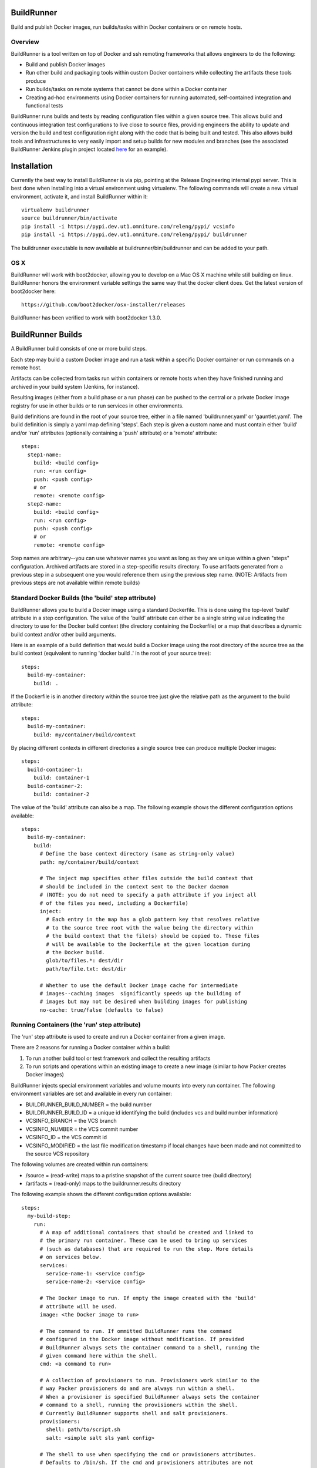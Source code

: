 ===========
BuildRunner
===========

Build and publish Docker images, run builds/tasks within Docker containers or
on remote hosts.

Overview
========

BuildRunner is a tool written on top of Docker and ssh remoting frameworks that
allows engineers to do the following:

- Build and publish Docker images
- Run other build and packaging tools within custom Docker containers while
  collecting the artifacts these tools produce
- Run builds/tasks on remote systems that cannot be done within a Docker
  container
- Creating ad-hoc environments using Docker containers for running automated,
  self-contained integration and functional tests

BuildRunner runs builds and tests by reading configuration files within a given
source tree. This allows build and continuous integration test configurations
to live close to source files, providing engineers the ability to update and
version the build and test configuration right along with the code that is
being built and tested. This also allows build tools and infrastructures to
very easily import and setup builds for new modules and branches (see the
associated BuildRunner Jenkins plugin project located
`here <https://***REMOVED***/***REMOVED***/buildrunner-plugin>`_
for an example).

============
Installation
============

Currently the best way to install BuildRunner is via pip, pointing at the
Release Engineering internal pypi server. This is best done when installing
into a virtual environment using virtualenv. The following commands will create
a new virtual environment, activate it, and install BuildRunner within it::

  virtualenv buildrunner
  source buildrunner/bin/activate
  pip install -i https://pypi.dev.ut1.omniture.com/releng/pypi/ vcsinfo
  pip install -i https://pypi.dev.ut1.omniture.com/releng/pypi/ buildrunner

The buildrunner executable is now available at buildrunner/bin/buildrunner and
can be added to your path.

OS X
====

BuildRunner will work with boot2docker, allowing you to develop on a Mac OS X
machine while still building on linux. BuildRunner honors the environment
variable settings the same way that the docker client does. Get the latest
version of boot2docker here::

  https://github.com/boot2docker/osx-installer/releases

BuildRunner has been verified to work with boot2docker 1.3.0.

==================
BuildRunner Builds
==================

A BuildRunner build consists of one or more build steps.

Each step may build a custom Docker image and run a task within a specific
Docker container or run commands on a remote host.

Artifacts can be collected from tasks run within containers or remote hosts
when they have finished running and archived in your build system (Jenkins, for
instance).

Resulting images (either from a build phase or a run phase) can be pushed to
the central or a private Docker image registry for use in other builds or to
run services in other environments.

Build definitions are found in the root of your source tree, either in a file
named 'buildrunner.yaml' or 'gauntlet.yaml'. The build definition is simply a
yaml map defining 'steps'. Each step is given a custom name and must contain
either 'build' and/or 'run' attributes (optionally containing a 'push'
attribute) or a 'remote' attribute::

  steps:
    step1-name:
      build: <build config>
      run: <run config>
      push: <push config>
      # or
      remote: <remote config>
    step2-name:
      build: <build config>
      run: <run config>
      push: <push config>
      # or
      remote: <remote config>

Step names are arbitrary--you can use whatever names you want as long as they
are unique within a given "steps" configuration. Archived artifacts are stored
in a step-specific results directory. To use artifacts generated from a
previous step in a subsequent one you would reference them using the previous
step name. (NOTE: Artifacts from previous steps are not available within remote
builds)

Standard Docker Builds (the 'build' step attribute)
===================================================

BuildRunner allows you to build a Docker image using a standard Dockerfile.
This is done using the top-level 'build' attribute in a step configuration. The
value of the 'build' attribute can either be a single string value indicating
the directory to use for the Docker build context (the directory containing the
Dockerfile) or a map that describes a dynamic build context and/or other build
arguments.

Here is an example of a build definition that would build a Docker image using
the root directory of the source tree as the build context (equivalent to
running 'docker build .' in the root of your source tree)::

  steps:
    build-my-container:
      build: .

If the Dockerfile is in another directory within the source tree just give the
relative path as the argument to the build attribute::

  steps:
    build-my-container:
      build: my/container/build/context

By placing different contexts in different directories a single source tree can
produce multiple Docker images::

  steps:
    build-container-1:
      build: container-1
    build-container-2:
      build: container-2

The value of the 'build' attribute can also be a map. The following example
shows the different configuration options available::

  steps:
    build-my-container:
      build:
        # Define the base context directory (same as string-only value)
        path: my/container/build/context

        # The inject map specifies other files outside the build context that
        # should be included in the context sent to the Docker daemon
        # (NOTE: you do not need to specify a path attribute if you inject all
        # of the files you need, including a Dockerfile)
        inject:
          # Each entry in the map has a glob pattern key that resolves relative
          # to the source tree root with the value being the directory within
          # the build context that the file(s) should be copied to. These files
          # will be available to the Dockerfile at the given location during
          # the Docker build.
          glob/to/files.*: dest/dir
          path/to/file.txt: dest/dir

        # Whether to use the default Docker image cache for intermediate
        # images--caching images  significantly speeds up the building of
        # images but may not be desired when building images for publishing
        no-cache: true/false (defaults to false)

Running Containers (the 'run' step attribute)
=============================================

The 'run' step attribute is used to create and run a Docker container from a
given image.

There are 2 reasons for running a Docker container within a build:

1. To run another build tool or test framework and collect the resulting
   artifacts
2. To run scripts and operations within an existing image to create a new image
   (similar to how Packer creates Docker images)

BuildRunner injects special environment variables and volume mounts into every
run container. The following environment variables are set and available in
every run container:

- BUILDRUNNER_BUILD_NUMBER = the build number
- BUILDRUNNER_BUILD_ID = a unique id identifying the build (includes vcs and
  build number information)
- VCSINFO_BRANCH = the VCS branch
- VCSINFO_NUMBER = the VCS commit number
- VCSINFO_ID = the VCS commit id
- VCSINFO_MODIFIED = the last file modification timestamp if local changes
  have been made and not committed to the source VCS repository

The following volumes are created within run containers:

- /source = (read-write) maps to a pristine snapshot of the current source
  tree (build directory)
- /artifacts = (read-only) maps to the buildrunner.results directory

The following example shows the different configuration options available::

  steps:
    my-build-step:
      run:
        # A map of additional containers that should be created and linked to
        # the primary run container. These can be used to bring up services
        # (such as databases) that are required to run the step. More details
        # on services below.
        services:
          service-name-1: <service config>
          service-name-2: <service config>

        # The Docker image to run. If empty the image created with the 'build'
        # attribute will be used.
        image: <the Docker image to run>

        # The command to run. If ommitted BuildRunner runs the command
        # configured in the Docker image without modification. If provided
        # BuildRunner always sets the container command to a shell, running the
        # given command here within the shell.
        cmd: <a command to run>

        # A collection of provisioners to run. Provisioners work similar to the
        # way Packer provisioners do and are always run within a shell.
        # When a provisioner is specified BuildRunner always sets the container
        # command to a shell, running the provisioners within the shell.
        # Currently BuildRunner supports shell and salt provisioners.
        provisioners:
          shell: path/to/script.sh
          salt: <simple salt sls yaml config>

        # The shell to use when specifying the cmd or provisioners attributes.
        # Defaults to /bin/sh. If the cmd and provisioners attributes are not
        # specified this setting has no effect.
        shell: /bin/sh

        # The directory to run commands within. Defaults to /source.
        cwd: /source

        # The user to run commands as. Defaults to the user specified in the
        # Docker image.
        user: <user to run commands as>

        # A map specifying additional environment variables to be injected into
        # the container. Keys are the variable names and values are variable
        # values.
        env:
          ENV_VARIABLE_ONE: value1
          ENV_VARIABLE_TWO: value2

        # A map specifying the artifacts that should be archived for the step.
        # The keys in the map specify glob patterns of files to archive. If a
        # value is present it should be a map of additional properties that
        # should be added to the build artifacts.json file. The artifacts.json
        # file can be used to publish artifacts to another system (such as
        # Gauntlet) with the accompanying metadata.
        artifacts:
          artifacts/to/archive/*:
            property1: value1
            property2: value2

Service containers allow you to create and start additional containers that
are linked to the primary build container. This is useful, for instance, if
your unit or integration tests require an outside service, such as a database
service. Service containers are instantiated in the order they are listed, and
service containers can rely on previously instantiated service containers.
Service containers have the same injected environment variables and volume
mounts as build containers do, but the /source mount is read-only.

The following example shows the different configuration options available
within service container configuration::

  steps:
    my-build-step
      run:
        services:
          my-service-container:
            # The 'build' attribute functions the same way that the step
            # 'build' attribute does. The only difference is that the image
            # produced by a service container build attribute cannot be pushed
            # to a remote repository.
            build: <path/to/build/context or map>

            # The pre-built image to base the container on. The 'build' and
            # 'image' attributes are mutually exclusive in the service
            # container context.
            image: <the Docker image to run>

            # The command to run. If ommitted BuildRunner runs the command
            # configured in the Docker image without modification. If provided
            # BuildRunner always sets the container command to a shell, running
            # the given command here within the shell.
            cmd: <a command to run>

            # A collection of provisioners to run. Provisioners work similar to
            # the way Packer provisioners do and are always run within a shell.
            # When a provisioner is specified BuildRunner always sets the
            # container command to a shell, running the provisioners within the
            # shell. Currently BuildRunner supports shell and salt
            # provisioners.
            provisioners:
              shell: path/to/script.sh
              salt: <simple salt sls yaml config>

            # The shell to use when specifying the cmd or provisioners
            # attributes. Defaults to /bin/sh. If the cmd and provisioners
            # attributes are not specified this setting has no effect.
            shell: /bin/sh

            # The directory to run commands within. Defaults to /source.
            cwd: /source

            # The user to run commands as. Defaults to the user specified in
            # the Docker image.
            user: <user to run commands as>

            # A map specifying additional environment variables to be injected
            # into the container. Keys are the variable names and values are
            # variable values.
            env:
              ENV_VARIABLE_ONE: value1
              ENV_VARIABLE_TWO: value2

            # A map specifying ports to expose and link within other containers
            # within the step.
            ports:
              <container port>: <host port>

Here is an example of a 'run' definition that simply runs the default command
from the specified Docker image and archives the given artifacts::

  steps:
    package:
      run:
        image: releng-docker-registry.dev.ut1.omniture.com/***REMOVED***:latest
        artifacts:
          omtr_tmp/artifacts/*.x86_64.rpm: {platform: 'centos-6-x86_64'}

This example builds a custom image using a build context and Dockerfile in a
subdirectory of the project, then uses the resulting image for the run
container::

  steps:
    package:
      build: package-container
      run:
        artifacts:
          omtr_tmp/artifacts/*.x86_64.rpm:

This example uses one step to create a package and another to run an
integration test::

  steps:

    package:
      # This build context contains a Dockerfile that create an image that runs
      # mvn as the default command in the /source directory.
      build: package-container
      run:
        artifacts:
          target/*.war:

    test:
      run:
        services:
          database-server:
            image: mysql:5.7
            ports:
              3306:
          tomcat-server:
            # The build context defined here contains a Dockerfile that
            # installs the war generated in the previous step. The war is
            # available at /artifacts/package/*.war.
            build: tomcat-server-container
            ports:
              8080:
            env:
              # Pass the mysql connection string as an environment variable to
              # the container.
              DB_CONNECT_URL: jdbc:mysql://database-server:3306/dbname
        image: ubuntu:latest
        # Run a simple 'test' to verify the app is responding.
        cmd: 'curl -v http://tomcat-server:8080/myapp/test.html'

Tagging/Pushing Docker Images (the 'push' step attribute)
=========================================================

The 'push' step attribute is used to tag and push a Docker image to a remote
registry.

If a 'run' configuration is present the end state of the run container is
committed, tagged and pushed. If there is no 'run' configuration for a given
step the image produced from the 'build' configuration is tagged and pushed.

Any published Docker images are tagged with source tree branch and commit
information as well as a provided or generated build number for tracking
purposes. Additional tags may be added in the 'push' configuration.

The following is an example of a simple 'push' configuration where only the
repository is defined::

  steps:
    build-my-container:
      build: .
      push: releng-docker-registry.dev.ut1.omniture.com/***REMOVED***

The configuration may also specify additional tags to add to the image::

  steps:
    build-my-container:
      build: .
      push:
        repository: releng-docker-registry.dev.ut1.omniture.com/***REMOVED***
        tags: [ 'latest' ]

Remote Builds (the 'remote' step attribute)
===========================================

BuildRunner was built to utilize Docker containers for builds, but there are
times when a build or task needs to be performed within an environment that
cannot be duplicated within a Docker container. In these situations the
'remote' step attribute can be used to perform a build or task on a remote
host. A 'remote' step attribute overrides any other attributes within the step.

The 'remote' step attribute value is a map providing the host to run on, the
command to run, and information about which artifacts should be archived. The
following example shows the configuration options available within a 'remote'
configuration::

  steps:
    my-remote-step:
      remote:
        # A specific host or host alias to run the remote build/task on. A host
        # alias is an arbitrary string that can be configured to map to a
        # specific user@host value within the global buildrunner configuration
        # file. BuildRunner first tries to lookup the host value in the
        # 'build-servers' configuration map. If found the resulting host is
        # used. If not, the string here is used as the remote host.
        host: <user@host or alias to ssh to>

        # The remote command to run. (Required)
        cmd: <remote command to run>

        # A map specifying the artifacts that should be archived for the step.
        # The keys in the map specify glob patterns of files to archive. If a
        # value is present it should be a map of additional properties that
        # should be added to the build artifacts.json file. The artifacts.json
        # file can be used to publish artifacts to another system (such as
        # Gauntlet) with the accompanying metadata.
        artifacts:
          artifacts/to/archive/*:
            property1: value1
            property2: value2

The 'build-servers' global configuration consists of a map where each key is a
server user@host string and the value is a list of host aliases that map to the
server::

  build-servers:
    user@myserver1: [ alias1, alias2 ]
    user@myserver2: [ alias3, alias4 ]

Namespacing aliases allows build configurations to be portable while also
allowing builders to configure BuildRunner to talk to specific servers within
their environment on a project by project basis.
